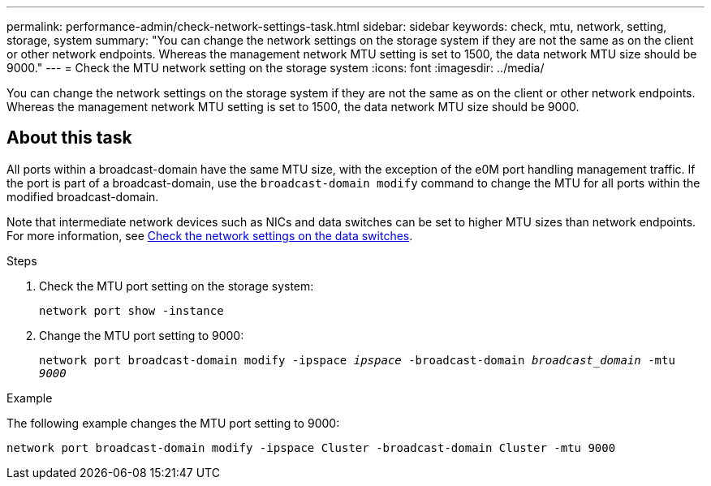 ---
permalink: performance-admin/check-network-settings-task.html
sidebar: sidebar
keywords: check, mtu, network, setting, storage, system
summary: "You can change the network settings on the storage system if they are not the same as on the client or other network endpoints. Whereas the management network MTU setting is set to 1500, the data network MTU size should be 9000."
---
= Check the MTU network setting on the storage system
:icons: font
:imagesdir: ../media/

[.lead]
You can change the network settings on the storage system if they are not the same as on the client or other network endpoints. Whereas the management network MTU setting is set to 1500, the data network MTU size should be 9000.

== About this task
All ports within a broadcast-domain have the same MTU size, with the exception of the e0M port handling management traffic. If the port is part of a broadcast-domain, use the `broadcast-domain modify` command to change the MTU for all ports within the modified broadcast-domain.

Note that intermediate network devices such as NICs and data switches can be set to higher MTU sizes than network endpoints. For more information, see link:https://docs.netapp.com/us-en/ontap/performance-admin/check-network-settings-data-switches-task.html[Check the network settings on the data switches].

.Steps

. Check the MTU port setting on the storage system:
+
`network port show -instance`
. Change the MTU port setting to 9000:
+
`network port broadcast-domain modify -ipspace _ipspace_ -broadcast-domain _broadcast_domain_ -mtu _9000_`

.Example

The following example changes the MTU port setting to 9000:

----
network port broadcast-domain modify -ipspace Cluster -broadcast-domain Cluster -mtu 9000
----

// 2022-01-11, BURT 1446851
// 2022-05-11, Issue 432
